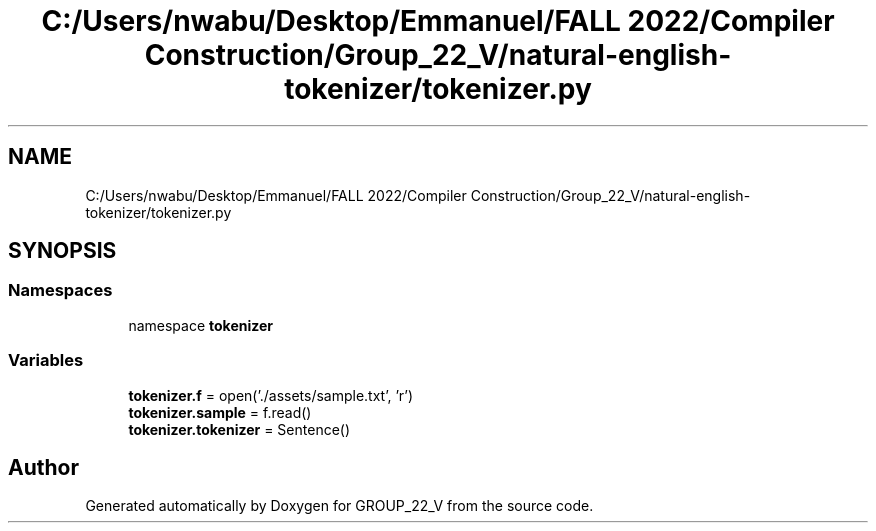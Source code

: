 .TH "C:/Users/nwabu/Desktop/Emmanuel/FALL 2022/Compiler Construction/Group_22_V/natural-english-tokenizer/tokenizer.py" 3 "Tue Dec 6 2022" "GROUP_22_V" \" -*- nroff -*-
.ad l
.nh
.SH NAME
C:/Users/nwabu/Desktop/Emmanuel/FALL 2022/Compiler Construction/Group_22_V/natural-english-tokenizer/tokenizer.py
.SH SYNOPSIS
.br
.PP
.SS "Namespaces"

.in +1c
.ti -1c
.RI "namespace \fBtokenizer\fP"
.br
.in -1c
.SS "Variables"

.in +1c
.ti -1c
.RI "\fBtokenizer\&.f\fP = open('\&./assets/sample\&.txt', 'r')"
.br
.ti -1c
.RI "\fBtokenizer\&.sample\fP = f\&.read()"
.br
.ti -1c
.RI "\fBtokenizer\&.tokenizer\fP = Sentence()"
.br
.in -1c
.SH "Author"
.PP 
Generated automatically by Doxygen for GROUP_22_V from the source code\&.

